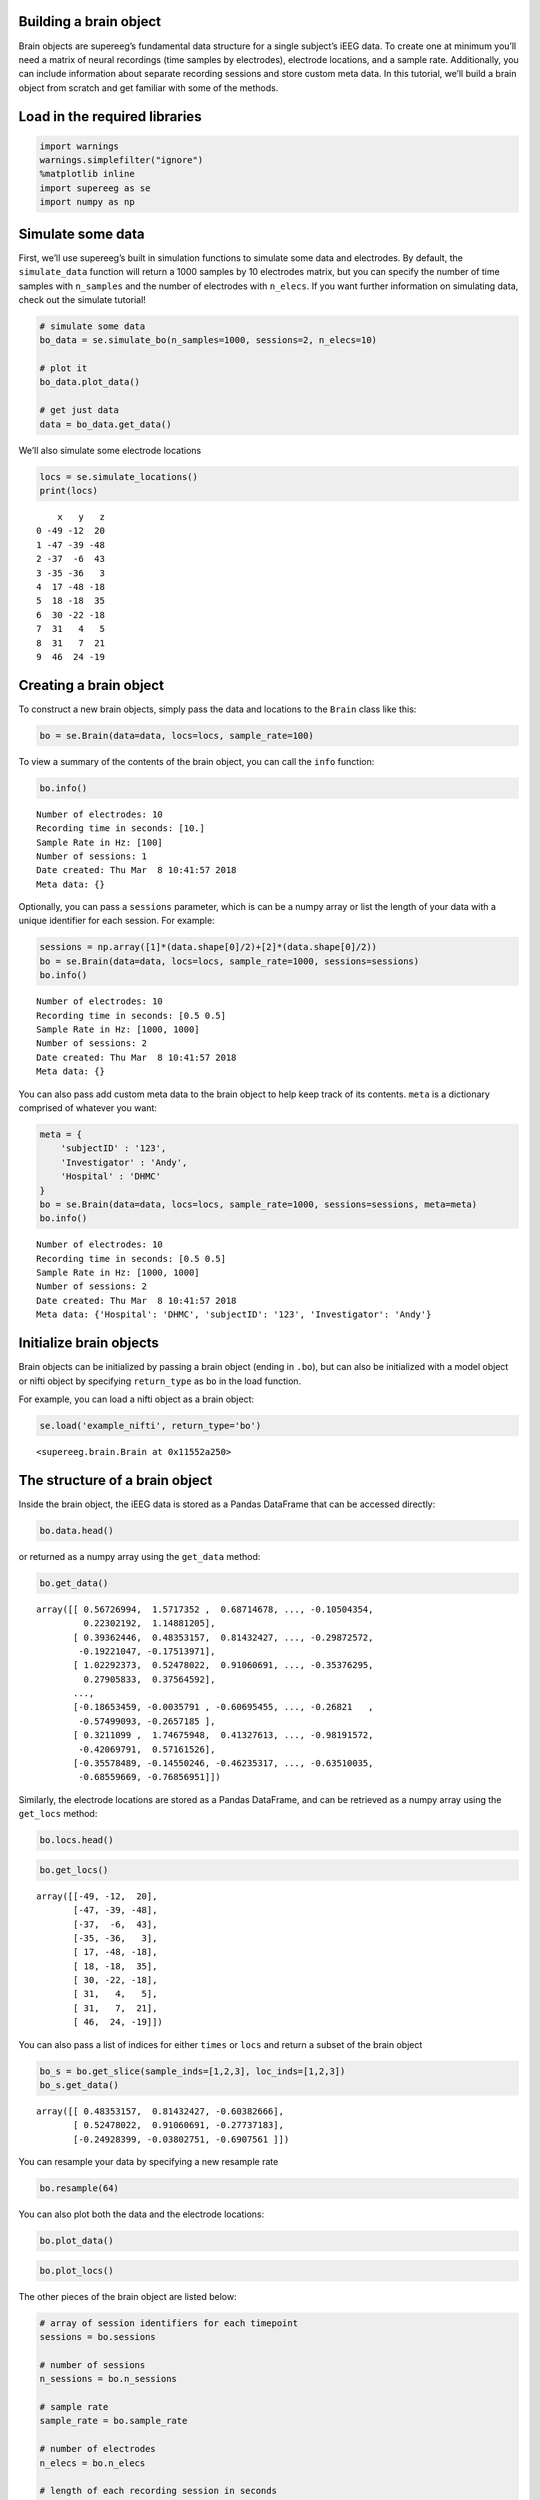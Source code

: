 
Building a brain object
=======================

Brain objects are supereeg’s fundamental data structure for a single
subject’s iEEG data. To create one at minimum you’ll need a matrix of
neural recordings (time samples by electrodes), electrode locations, and
a sample rate. Additionally, you can include information about separate
recording sessions and store custom meta data. In this tutorial, we’ll
build a brain object from scratch and get familiar with some of the
methods.

Load in the required libraries
==============================

.. code:: ipython2

    import warnings 
    warnings.simplefilter("ignore")
    %matplotlib inline
    import supereeg as se
    import numpy as np

Simulate some data
==================

First, we’ll use supereeg’s built in simulation functions to simulate
some data and electrodes. By default, the ``simulate_data`` function
will return a 1000 samples by 10 electrodes matrix, but you can specify
the number of time samples with ``n_samples`` and the number of
electrodes with ``n_elecs``. If you want further information on
simulating data, check out the simulate tutorial!

.. code:: ipython2

    # simulate some data
    bo_data = se.simulate_bo(n_samples=1000, sessions=2, n_elecs=10)
    
    # plot it
    bo_data.plot_data()
    
    # get just data
    data = bo_data.get_data()



.. image:: brain_objects_files/brain_objects_4_0.png


We’ll also simulate some electrode locations

.. code:: ipython2

    locs = se.simulate_locations()
    print(locs)


.. parsed-literal::

        x   y   z
    0 -49 -12  20
    1 -47 -39 -48
    2 -37  -6  43
    3 -35 -36   3
    4  17 -48 -18
    5  18 -18  35
    6  30 -22 -18
    7  31   4   5
    8  31   7  21
    9  46  24 -19


Creating a brain object
=======================

To construct a new brain objects, simply pass the data and locations to
the ``Brain`` class like this:

.. code:: ipython2

    bo = se.Brain(data=data, locs=locs, sample_rate=100)

To view a summary of the contents of the brain object, you can call the
``info`` function:

.. code:: ipython2

    bo.info()


.. parsed-literal::

    Number of electrodes: 10
    Recording time in seconds: [10.]
    Sample Rate in Hz: [100]
    Number of sessions: 1
    Date created: Thu Mar  8 10:41:57 2018
    Meta data: {}


Optionally, you can pass a ``sessions`` parameter, which is can be a
numpy array or list the length of your data with a unique identifier for
each session. For example:

.. code:: ipython2

    sessions = np.array([1]*(data.shape[0]/2)+[2]*(data.shape[0]/2))
    bo = se.Brain(data=data, locs=locs, sample_rate=1000, sessions=sessions)
    bo.info()


.. parsed-literal::

    Number of electrodes: 10
    Recording time in seconds: [0.5 0.5]
    Sample Rate in Hz: [1000, 1000]
    Number of sessions: 2
    Date created: Thu Mar  8 10:41:57 2018
    Meta data: {}


You can also pass add custom meta data to the brain object to help keep
track of its contents. ``meta`` is a dictionary comprised of whatever
you want:

.. code:: ipython2

    meta = {
        'subjectID' : '123',
        'Investigator' : 'Andy',
        'Hospital' : 'DHMC'
    }
    bo = se.Brain(data=data, locs=locs, sample_rate=1000, sessions=sessions, meta=meta)
    bo.info()


.. parsed-literal::

    Number of electrodes: 10
    Recording time in seconds: [0.5 0.5]
    Sample Rate in Hz: [1000, 1000]
    Number of sessions: 2
    Date created: Thu Mar  8 10:41:57 2018
    Meta data: {'Hospital': 'DHMC', 'subjectID': '123', 'Investigator': 'Andy'}


Initialize brain objects
========================

Brain objects can be initialized by passing a brain object (ending in
``.bo``), but can also be initialized with a model object or nifti
object by specifying ``return_type`` as ``bo`` in the load function.

For example, you can load a nifti object as a brain object:

.. code:: ipython2

    se.load('example_nifti', return_type='bo')




.. parsed-literal::

    <supereeg.brain.Brain at 0x11552a250>



The structure of a brain object
===============================

Inside the brain object, the iEEG data is stored as a Pandas DataFrame
that can be accessed directly:

.. code:: ipython2

    bo.data.head()




.. raw:: html

    <div>
    <style scoped>
        .dataframe tbody tr th:only-of-type {
            vertical-align: middle;
        }
    
        .dataframe tbody tr th {
            vertical-align: top;
        }
    
        .dataframe thead th {
            text-align: right;
        }
    </style>
    <table border="1" class="dataframe">
      <thead>
        <tr style="text-align: right;">
          <th></th>
          <th>0</th>
          <th>1</th>
          <th>2</th>
          <th>3</th>
          <th>4</th>
          <th>5</th>
          <th>6</th>
          <th>7</th>
          <th>8</th>
          <th>9</th>
        </tr>
      </thead>
      <tbody>
        <tr>
          <th>0</th>
          <td>0.567270</td>
          <td>1.571735</td>
          <td>0.687147</td>
          <td>-0.806358</td>
          <td>0.386306</td>
          <td>0.503631</td>
          <td>-1.669945</td>
          <td>-0.105044</td>
          <td>0.223022</td>
          <td>1.148812</td>
        </tr>
        <tr>
          <th>1</th>
          <td>0.393624</td>
          <td>0.483532</td>
          <td>0.814324</td>
          <td>-0.603827</td>
          <td>-0.597659</td>
          <td>0.037127</td>
          <td>-0.978627</td>
          <td>-0.298726</td>
          <td>-0.192210</td>
          <td>-0.175140</td>
        </tr>
        <tr>
          <th>2</th>
          <td>1.022924</td>
          <td>0.524780</td>
          <td>0.910607</td>
          <td>-0.277372</td>
          <td>0.554604</td>
          <td>0.318984</td>
          <td>-0.641164</td>
          <td>-0.353763</td>
          <td>0.279058</td>
          <td>0.375646</td>
        </tr>
        <tr>
          <th>3</th>
          <td>-0.580082</td>
          <td>-0.249284</td>
          <td>-0.038028</td>
          <td>-0.690756</td>
          <td>-0.691062</td>
          <td>-0.349361</td>
          <td>-0.315365</td>
          <td>-0.633677</td>
          <td>-0.557212</td>
          <td>-0.434741</td>
        </tr>
        <tr>
          <th>4</th>
          <td>0.270530</td>
          <td>0.522444</td>
          <td>0.455709</td>
          <td>1.028060</td>
          <td>1.076976</td>
          <td>0.435147</td>
          <td>1.251693</td>
          <td>0.870343</td>
          <td>0.423300</td>
          <td>0.346171</td>
        </tr>
      </tbody>
    </table>
    </div>



or returned as a numpy array using the ``get_data`` method:

.. code:: ipython2

    bo.get_data()




.. parsed-literal::

    array([[ 0.56726994,  1.5717352 ,  0.68714678, ..., -0.10504354,
             0.22302192,  1.14881205],
           [ 0.39362446,  0.48353157,  0.81432427, ..., -0.29872572,
            -0.19221047, -0.17513971],
           [ 1.02292373,  0.52478022,  0.91060691, ..., -0.35376295,
             0.27905833,  0.37564592],
           ...,
           [-0.18653459, -0.0035791 , -0.60695455, ..., -0.26821   ,
            -0.57499093, -0.2657185 ],
           [ 0.3211099 ,  1.74675948,  0.41327613, ..., -0.98191572,
            -0.42069791,  0.57161526],
           [-0.35578489, -0.14550246, -0.46235317, ..., -0.63510035,
            -0.68559669, -0.76856951]])



Similarly, the electrode locations are stored as a Pandas DataFrame, and
can be retrieved as a numpy array using the ``get_locs`` method:

.. code:: ipython2

    bo.locs.head()




.. raw:: html

    <div>
    <style scoped>
        .dataframe tbody tr th:only-of-type {
            vertical-align: middle;
        }
    
        .dataframe tbody tr th {
            vertical-align: top;
        }
    
        .dataframe thead th {
            text-align: right;
        }
    </style>
    <table border="1" class="dataframe">
      <thead>
        <tr style="text-align: right;">
          <th></th>
          <th>x</th>
          <th>y</th>
          <th>z</th>
        </tr>
      </thead>
      <tbody>
        <tr>
          <th>0</th>
          <td>-49</td>
          <td>-12</td>
          <td>20</td>
        </tr>
        <tr>
          <th>1</th>
          <td>-47</td>
          <td>-39</td>
          <td>-48</td>
        </tr>
        <tr>
          <th>2</th>
          <td>-37</td>
          <td>-6</td>
          <td>43</td>
        </tr>
        <tr>
          <th>3</th>
          <td>-35</td>
          <td>-36</td>
          <td>3</td>
        </tr>
        <tr>
          <th>4</th>
          <td>17</td>
          <td>-48</td>
          <td>-18</td>
        </tr>
      </tbody>
    </table>
    </div>



.. code:: ipython2

    bo.get_locs()




.. parsed-literal::

    array([[-49, -12,  20],
           [-47, -39, -48],
           [-37,  -6,  43],
           [-35, -36,   3],
           [ 17, -48, -18],
           [ 18, -18,  35],
           [ 30, -22, -18],
           [ 31,   4,   5],
           [ 31,   7,  21],
           [ 46,  24, -19]])



You can also pass a list of indices for either ``times`` or ``locs`` and
return a subset of the brain object

.. code:: ipython2

    bo_s = bo.get_slice(sample_inds=[1,2,3], loc_inds=[1,2,3])
    bo_s.get_data()




.. parsed-literal::

    array([[ 0.48353157,  0.81432427, -0.60382666],
           [ 0.52478022,  0.91060691, -0.27737183],
           [-0.24928399, -0.03802751, -0.6907561 ]])



You can resample your data by specifying a new resample rate

.. code:: ipython2

    bo.resample(64)

You can also plot both the data and the electrode locations:

.. code:: ipython2

    bo.plot_data()



.. image:: brain_objects_files/brain_objects_29_0.png


.. code:: ipython2

    bo.plot_locs()



.. image:: brain_objects_files/brain_objects_30_0.png


The other pieces of the brain object are listed below:

.. code:: ipython2

    # array of session identifiers for each timepoint
    sessions = bo.sessions
    
    # number of sessions
    n_sessions = bo.n_sessions
    
    # sample rate
    sample_rate = bo.sample_rate
    
    # number of electrodes
    n_elecs = bo.n_elecs
    
    # length of each recording session in seconds
    n_seconds = bo.n_secs
    
    # the date and time that the bo was created
    date_created = bo.date_created
    
    # kurtosis of each electrode
    kurtosis = bo.kurtosis
    
    # meta data
    meta = bo.meta
    
    # label delinieating observed and reconstructed locations
    label = bo.label

Brain object methods
====================

There are a few other useful methods on a brain object

``bo.info()``
-------------

This method will give you a summary of the brain object:

.. code:: ipython2

    bo.info()


.. parsed-literal::

    Number of electrodes: 10
    Recording time in seconds: [0.5 0.5]
    Sample Rate in Hz: [64, 64]
    Number of sessions: 2
    Date created: Thu Mar  8 10:41:57 2018
    Meta data: {'Hospital': 'DHMC', 'subjectID': '123', 'Investigator': 'Andy'}


``bo.get_data()``
-----------------

.. code:: ipython2

    data_array = bo.get_data()

``bo.get_zscore_data()``
------------------------

This method will return a numpy array of the zscored data:

.. code:: ipython2

    zdata_array = bo.get_zscore_data()

``bo.get_locs()``
-----------------

This method will return a numpy array of the electrode locations:

.. code:: ipython2

    locs = bo.get_locs()

``bo.get_slice()``
------------------

This method allows you to slice out time and locations from the brain
object, and returns a brain object. This can occur in place if you set
the flag ``inplace=True``.

.. code:: ipython2

    bo_slice = bo.get_slice(sample_inds=None, loc_inds=None, inplace=False)

``bo.resample()``
-----------------

This method allows you resample a brain object in place.

.. code:: ipython2

    bo.resample(resample_rate=None)




.. parsed-literal::

    <supereeg.brain.Brain at 0x1166f5210>



``bo.plot_data()``
------------------

This method normalizes and plots data from brain object:

.. code:: ipython2

    bo.plot_data()



.. image:: brain_objects_files/brain_objects_47_0.png


``bo.plot_locs()``
------------------

This method plots electrode locations from brain object:

.. code:: ipython2

    bo.plot_locs()



.. image:: brain_objects_files/brain_objects_49_0.png


``bo.save(fname='something')``
------------------------------

This method will save the brain object to the specified file location.
The data will be saved as a ‘bo’ file, which is a dictionary containing
the elements of a brain object saved in the hd5 format using
``deepdish``.

.. code:: ipython2

    #bo.save(fname='brain_object')

``bo.to_nii()``
---------------

This method converts the brain object into a ``nibabel`` nifti image. If
``filepath`` is specified, the nifti file will be saved. You can also
specify a nifti template with the ``template`` argument. If no template
is specified, it will use the gray matter masked MNI 152 brain
downsampled to 6mm.

.. code:: ipython2

    # convert to nifti
    nii = bo.to_nii()
    
    # plot first timepoint
    nii.plot_glass_brain()
    
    # save the file
    # nii = bo.to_nii(filepath='/path/to/file/brain')
    
    # specify a template and resolution
    # nii = bo.to_nii(template='/path/to/nifti/file.nii', vox_size=20)



.. image:: brain_objects_files/brain_objects_53_0.png

